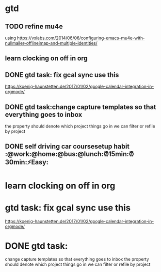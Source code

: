 * gtd

** TODO refine mu4e

using https://vxlabs.com/2014/06/06/configuring-emacs-mu4e-with-nullmailer-offlineimap-and-multiple-identities/

** learn clocking on off in org
** DONE gtd task: fix gcal sync use this
   CLOSED: [2018-01-11 Thu 17:21]
 https://koenig-haunstetten.de/2017/01/02/google-calendar-integration-in-orgmode/
** DONE gtd task:change capture templates so that everything goes to inbox
   CLOSED: [2018-01-11 Thu 17:21]
 the property should denote which project things go in
 we can filter or refile by project
** DONE self driving car coursesetup habit :@work:@home:@bus:@lunch:⏰15min:⏰30min:⚡Easy:
   CLOSED: [2018-01-19 Fri 22:21] SCHEDULED: <2018-01-03 Wed>

* learn clocking on off in org
* gtd task: fix gcal sync use this
https://koenig-haunstetten.de/2017/01/02/google-calendar-integration-in-orgmode/
* DONE gtd task:
  CLOSED: [2018-01-11 Thu 12:00]
change capture templates so that everything goes to inbox
the property should denote which project things go in
we can filter or refile by project
